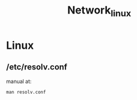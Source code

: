 #+TITLE: Network_linux

* Linux
** /etc/resolv.conf
manual at:
#+begin_src shell
man resolv.conf
#+end_src

